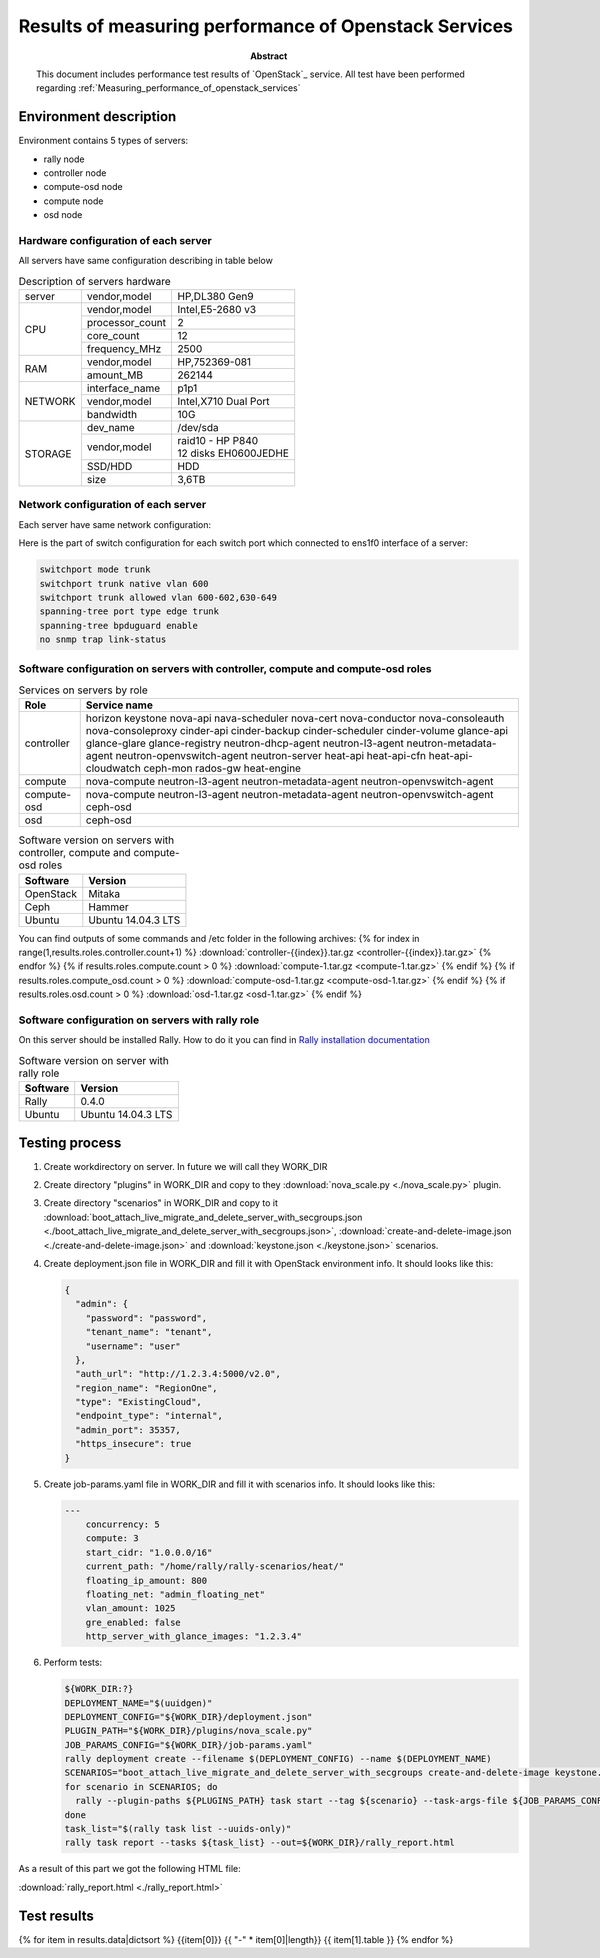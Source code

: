 
.. _Measuring_performance_of_openstack_services:

*********************************************************
Results of measuring performance of Openstack Services
*********************************************************

:Abstract:

  This document includes performance test results of `OpenStack`_
  service. All test have been performed
  regarding :ref:`Measuring_performance_of_openstack_services`


Environment description
=======================
Environment contains 5 types of servers:

- rally node
- controller node
- compute-osd node
- compute node
- osd node

.. table:: Amount of servers each role

   +------------+--------------+
   |Role        |Servers count |
   +============+==============+
   |rally       |1             |
   +------------+--------------+
   |controller  |{{results.roles.controller.count}}{{ ' ' * (14 - results.roles.controller.count|string|length) }}|
   +------------+--------------+
   |compute     |{{results.roles.compute.count}}{{ ' ' * (14 - results.roles.compute.count|string|length) }}|
   +------------+--------------+
   |compute-osd |{{results.roles.compute_osd.count}}{{ ' ' * (14 - results.roles.compute_osd.count|string|length) }}|
   +------------+--------------+
   |osd         |{{results.roles.osd.count}}{{ ' ' * (14 - results.roles.osd.count|string|length) }}|
   +------------+--------------+

Hardware configuration of each server
-------------------------------------
All servers have same configuration describing in table below

.. table:: Description of servers hardware

   +-------+----------------+-------------------------------+
   |server |vendor,model    |HP,DL380 Gen9                  |
   +-------+----------------+-------------------------------+
   |CPU    |vendor,model    |Intel,E5-2680 v3               |
   |       +----------------+-------------------------------+
   |       |processor_count |2                              |
   |       +----------------+-------------------------------+
   |       |core_count      |12                             |
   |       +----------------+-------------------------------+
   |       |frequency_MHz   |2500                           |
   +-------+----------------+-------------------------------+
   |RAM    |vendor,model    |HP,752369-081                  |
   |       +----------------+-------------------------------+
   |       |amount_MB       |262144                         |
   +-------+----------------+-------------------------------+
   |NETWORK|interface_name  |p1p1                           |
   |       +----------------+-------------------------------+
   |       |vendor,model    |Intel,X710 Dual Port           |
   |       +----------------+-------------------------------+
   |       |bandwidth       |10G                            |
   +-------+----------------+-------------------------------+
   |STORAGE|dev_name        |/dev/sda                       |
   |       +----------------+-------------------------------+
   |       |vendor,model    | | raid10 - HP P840            |
   |       |                | | 12 disks EH0600JEDHE        |
   |       +----------------+-------------------------------+
   |       |SSD/HDD         |HDD                            |
   |       +----------------+-------------------------------+
   |       |size            | 3,6TB                         |
   +-------+----------------+-------------------------------+

Network configuration of each server
---------------------------------------------------------------------
Each server have same network configuration:

.. image:: Network_Scheme.png
   :alt: Network Scheme of the environment

Here is the part of switch configuration for each switch port which connected to
ens1f0 interface of a server:

.. code:: bash

   switchport mode trunk
   switchport trunk native vlan 600
   switchport trunk allowed vlan 600-602,630-649
   spanning-tree port type edge trunk
   spanning-tree bpduguard enable
   no snmp trap link-status

Software configuration on servers with controller, compute and compute-osd roles
--------------------------------------------------------------------------------
.. table:: Services on servers by role

   +------------+--------------------------+
   |Role        |Service name              |
   +============+==========================+
   |controller  |horizon                   |
   |            |keystone                  |
   |            |nova-api                  |
   |            |nava-scheduler            |
   |            |nova-cert                 |
   |            |nova-conductor            |
   |            |nova-consoleauth          |
   |            |nova-consoleproxy         |
   |            |cinder-api                |
   |            |cinder-backup             |
   |            |cinder-scheduler          |
   |            |cinder-volume             |
   |            |glance-api                |
   |            |glance-glare              |
   |            |glance-registry           |
   |            |neutron-dhcp-agent        |
   |            |neutron-l3-agent          |
   |            |neutron-metadata-agent    |
   |            |neutron-openvswitch-agent |
   |            |neutron-server            |
   |            |heat-api                  |
   |            |heat-api-cfn              |
   |            |heat-api-cloudwatch       |
   |            |ceph-mon                  |
   |            |rados-gw                  |
   |            |heat-engine               |
   +------------+--------------------------+
   |compute     |nova-compute              |
   |            |neutron-l3-agent          |
   |            |neutron-metadata-agent    |
   |            |neutron-openvswitch-agent |
   +------------+--------------------------+
   |compute-osd |nova-compute              |
   |            |neutron-l3-agent          |
   |            |neutron-metadata-agent    |
   |            |neutron-openvswitch-agent |
   |            |ceph-osd                  |
   +------------+--------------------------+
   |osd         |ceph-osd                  |
   +------------+--------------------------+

.. table:: Software version on servers with controller, compute and compute-osd roles

   +------------+-------------------+
   |Software    |Version            |
   +============+===================+
   |OpenStack   |Mitaka             |
   +------------+-------------------+
   |Ceph        |Hammer             |
   +------------+-------------------+
   |Ubuntu      |Ubuntu 14.04.3 LTS |
   +------------+-------------------+

You can find outputs of some commands and /etc folder in the following archives:
{% for index in range(1,results.roles.controller.count+1) %}
:download:`controller-{{index}}.tar.gz <controller-{{index}}.tar.gz>`
{% endfor %}
{% if results.roles.compute.count > 0 %}
:download:`compute-1.tar.gz <compute-1.tar.gz>`
{% endif %}
{% if results.roles.compute_osd.count > 0 %}
:download:`compute-osd-1.tar.gz <compute-osd-1.tar.gz>`
{% endif %}
{% if results.roles.osd.count > 0 %}
:download:`osd-1.tar.gz <osd-1.tar.gz>`
{% endif %}

Software configuration on servers with rally role
-------------------------------------------------
On this server should be installed Rally. How to do it you can find in `Rally installation documentation`_

.. table:: Software version on server with rally role

   +------------+-------------------+
   |Software    |Version            |
   +============+===================+
   |Rally       |0.4.0              |
   +------------+-------------------+
   |Ubuntu      |Ubuntu 14.04.3 LTS |
   +------------+-------------------+

Testing process
===============
1. Create workdirectory on server. In future we will call they WORK_DIR
2. Create directory "plugins" in WORK_DIR and copy to they :download:`nova_scale.py <./nova_scale.py>` plugin.
3. Create directory "scenarios" in WORK_DIR and copy to it
   :download:`boot_attach_live_migrate_and_delete_server_with_secgroups.json <./boot_attach_live_migrate_and_delete_server_with_secgroups.json>`,
   :download:`create-and-delete-image.json <./create-and-delete-image.json>` and :download:`keystone.json <./keystone.json>` scenarios.
4. Create deployment.json file in WORK_DIR and fill it with OpenStack environment info.
   It should looks like this:

   .. code:: json

      {
        "admin": {
          "password": "password",
          "tenant_name": "tenant",
          "username": "user"
        },
        "auth_url": "http://1.2.3.4:5000/v2.0",
        "region_name": "RegionOne",
        "type": "ExistingCloud",
        "endpoint_type": "internal",
        "admin_port": 35357,
        "https_insecure": true
      }

5. Create job-params.yaml file in WORK_DIR and fill it with scenarios info.
   It should looks like this:

   .. code:: yaml

      ---
          concurrency: 5
          compute: 3
          start_cidr: "1.0.0.0/16"
          current_path: "/home/rally/rally-scenarios/heat/"
          floating_ip_amount: 800
          floating_net: "admin_floating_net"
          vlan_amount: 1025
          gre_enabled: false
          http_server_with_glance_images: "1.2.3.4"

6. Perform tests:

   .. code:: bash

      ${WORK_DIR:?}
      DEPLOYMENT_NAME="$(uuidgen)"
      DEPLOYMENT_CONFIG="${WORK_DIR}/deployment.json"
      PLUGIN_PATH="${WORK_DIR}/plugins/nova_scale.py"
      JOB_PARAMS_CONFIG="${WORK_DIR}/job-params.yaml"
      rally deployment create --filename $(DEPLOYMENT_CONFIG) --name $(DEPLOYMENT_NAME)
      SCENARIOS="boot_attach_live_migrate_and_delete_server_with_secgroups create-and-delete-image keystone.json"
      for scenario in SCENARIOS; do
        rally --plugin-paths ${PLUGINS_PATH} task start --tag ${scenario} --task-args-file ${JOB_PARAMS_CONFIG} ${WORK_DR}/scenarios/${scenario}
      done
      task_list="$(rally task list --uuids-only)"
      rally task report --tasks ${task_list} --out=${WORK_DIR}/rally_report.html

As a result of this part we got the following HTML file:

:download:`rally_report.html <./rally_report.html>`

Test results
============
{% for item in results.data|dictsort %}
{{item[0]}}
{{ "-" * item[0]|length}}
{{ item[1].table }}
{% endfor %}

.. references:

.. _Rally installation documentation: https://rally.readthedocs.io/en/latest/install.html
